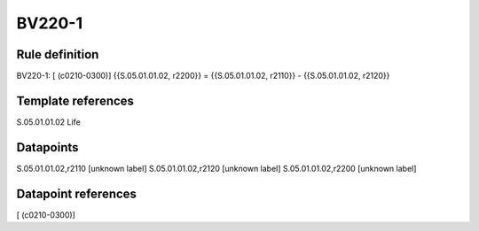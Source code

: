 =======
BV220-1
=======

Rule definition
---------------

BV220-1: [ (c0210-0300)] {{S.05.01.01.02, r2200}} = {{S.05.01.01.02, r2110}} - {{S.05.01.01.02, r2120}}


Template references
-------------------

S.05.01.01.02 Life


Datapoints
----------

S.05.01.01.02,r2110 [unknown label]
S.05.01.01.02,r2120 [unknown label]
S.05.01.01.02,r2200 [unknown label]


Datapoint references
--------------------

[ (c0210-0300)]